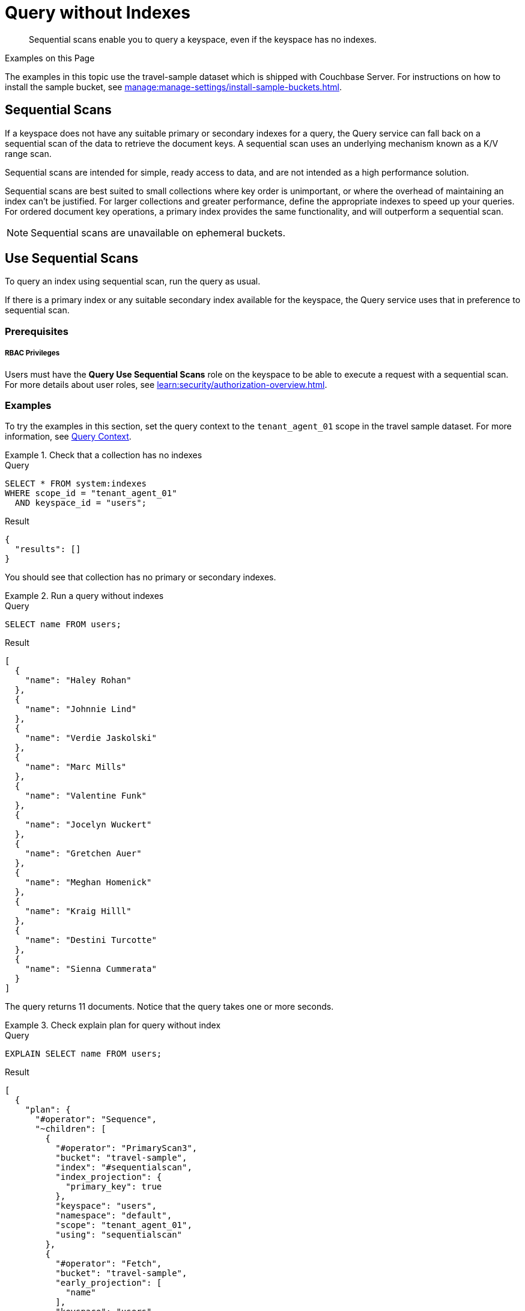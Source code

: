= Query without Indexes
:page-topic-type: concept
:page-status: Couchbase Server 7.6
:description: Sequential scans enable you to query a keyspace, even if the keyspace has no indexes.

:authorization-overview: xref:learn:security/authorization-overview.adoc
:install-sample-buckets: xref:manage:manage-settings/install-sample-buckets.adoc

[abstract]
{description}

.Examples on this Page
****
The examples in this topic use the travel-sample dataset which is shipped with Couchbase Server.
For instructions on how to install the sample bucket, see {install-sample-buckets}[].
****

== Sequential Scans

If a keyspace does not have any suitable primary or secondary indexes for a query, the Query service can fall back on a sequential scan of the data to retrieve the document keys.
A sequential scan uses an underlying mechanism known as a K/V range scan.

Sequential scans are intended for simple, ready access to data, and are not intended as a high performance solution.

Sequential scans are best suited to small collections where key order is unimportant, or where the overhead of maintaining an index can't be justified.
For larger collections and greater performance, define the appropriate indexes to speed up your queries.
For ordered document key operations, a primary index provides the same functionality, and will outperform a sequential scan.

NOTE: Sequential scans are unavailable on ephemeral buckets.

== Use Sequential Scans

To query an index using sequential scan, run the query as usual.

If there is a primary index or any suitable secondary index available for the keyspace, the Query service uses that in preference to sequential scan.

=== Prerequisites

[discrete]
===== RBAC Privileges

Users must have the *Query Use Sequential Scans* role on the keyspace to be able to execute a request with a sequential scan.
For more details about user roles, see
{authorization-overview}[].

=== Examples

To try the examples in this section, set the query context to the `tenant_agent_01` scope in the travel sample dataset.
For more information, see xref:n1ql:n1ql-intro/queriesandresults.adoc#query-context[Query Context].

.Check that a collection has no indexes
====
.Query
[source,sqlpp]
----
SELECT * FROM system:indexes
WHERE scope_id = "tenant_agent_01"
  AND keyspace_id = "users";
----

.Result
[source,json]
----
{
  "results": []
}
----

You should see that collection has no primary or secondary indexes.
====

.Run a query without indexes
====
.Query
[source,sqlpp]
----
SELECT name FROM users;
----

.Result
[source,json]
----
[
  {
    "name": "Haley Rohan"
  },
  {
    "name": "Johnnie Lind"
  },
  {
    "name": "Verdie Jaskolski"
  },
  {
    "name": "Marc Mills"
  },
  {
    "name": "Valentine Funk"
  },
  {
    "name": "Jocelyn Wuckert"
  },
  {
    "name": "Gretchen Auer"
  },
  {
    "name": "Meghan Homenick"
  },
  {
    "name": "Kraig Hilll"
  },
  {
    "name": "Destini Turcotte"
  },
  {
    "name": "Sienna Cummerata"
  }
]
----

The query returns 11 documents.
Notice that the query takes one or more seconds.
====

.Check explain plan for query without index
====
.Query
[source,sqlpp]
----
EXPLAIN SELECT name FROM users;
----

.Result
[source,json]
----
[
  {
    "plan": {
      "#operator": "Sequence",
      "~children": [
        {
          "#operator": "PrimaryScan3",
          "bucket": "travel-sample",
          "index": "#sequentialscan",
          "index_projection": {
            "primary_key": true
          },
          "keyspace": "users",
          "namespace": "default",
          "scope": "tenant_agent_01",
          "using": "sequentialscan"
        },
        {
          "#operator": "Fetch",
          "bucket": "travel-sample",
          "early_projection": [
            "name"
          ],
          "keyspace": "users",
          "namespace": "default",
          "scope": "tenant_agent_01"
        },
        {
          "#operator": "Parallel",
          "~child": {
            "#operator": "Sequence",
            "~children": [
              {
                "#operator": "InitialProject",
                "discard_original": true,
                "preserve_order": true,
                "result_terms": [
                  {
                    "expr": "(`users`.`name`)"
                  }
                ]
              }
            ]
          }
        }
      ]
    },
    "text": "SELECT name FROM users;"
  }
]
----

The explain plan includes a primary scan operator, using `sequentialscan` rather than `gsi.`

The explain plan reports that the primary scan operator uses an index called `#sequentialscan`.
This name is a placeholder -- in reality there is no index.
====

== Monitor Sequential Scans

You can monitor sequential scans using the `system:completed_requests` catalog.

* Completed requests which used sequential scan include a `primaryScan.Seq` property within the request's `phaseCounts`, `phaseOperators`, and `phaseTimes`, in addition to the `primaryScan` property.

* In contrast, queries which used a primary index include a `primaryScan.GSI` property within the request's `phaseCounts`, `phaseOperators`, and `phaseTimes`, in addition to the `primaryScan` property.

The `system:completed_requests` catalog also includes a `~qualifier` field, which indicates the reason why any request was captured.
A completed requests qualifier automatically captures any requests where more than 10000 keys have been returned by sequential scans.
In most cases, this indicates that you should create an index to support the request.

Statistics on sequential scan usage are also available in request profiling information.

For more details, see xref:n1ql:n1ql-manage/monitoring-n1ql-query.adoc[].

=== Examples

.Get completed requests which used sequential scan
====
.Query
[source,sqlpp]
----
SELECT * FROM system:completed_requests
WHERE phaseCounts.`primaryScan.Seq` IS NOT MISSING;
----

You must wrap the property name `primaryScan.Seq` in backquotes, because the property name contains a period.
The period after `phaseCounts` is a separator between nested property names, whereas the period within `primaryScan.Seq` is actually part of the property name.

.Result
[source,json]
----
[
  {
    "completed_requests": {
      "clientContextID": "4eb44ea6-170a-4700-ae79-e22f57100e43",
      "cpuTime": "820.464µs",
      "elapsedTime": "4.728840089s",
      "errorCount": 0,
      "errors": [],
      "n1qlFeatCtrl": 76,
      "node": "127.0.0.1:8091",
      "phaseCounts": {
        "fetch": 11,
        "primaryScan": 11,
        "primaryScan.Seq": 11
      },
      "phaseOperators": {
        "authorize": 1,
        "fetch": 1,
        "primaryScan": 1,
        "primaryScan.Seq": 1,
        "project": 1,
        "stream": 1
      },
      "phaseTimes": {
        "authorize": "8.471µs",
        "fetch": "107.915507ms",
        "instantiate": "19.769µs",
        "parse": "870.813µs",
        "plan": "293.479µs",
        "plan.index.metadata": "17.998µs",
        "plan.keyspace.metadata": "7.601µs",
        "primaryScan": "4.72730895s",
        "primaryScan.Seq": "4.72730895s",
        "project": "161.687µs",
        "run": "4.727550611s",
        "stream": "234.174µs"
      },
      "queryContext": "default:travel-sample.tenant_agent_01",
      "remoteAddr": "127.0.0.1:43164",
      "requestId": "d80b0d08-1794-4932-8188-af7e7e57b7b3",
      "requestTime": "2024-02-09T15:05:09.343Z",
      "resultCount": 11,
      "resultSize": 435,
      "scanConsistency": "unbounded",
      "serviceTime": "4.728754078s",
      "state": "completed",
      "statement": "SELECT name FROM users;",
      "statementType": "SELECT",
      "useCBO": true,
      "userAgent": "Mozilla/5.0 (Macintosh; Intel Mac OS X 10.15; rv:122.0) Gecko/20100101 Firefox/122.0",
      "users": "builtin:Administrator",
      "~qualifier": "threshold"
    }
  },
  // ...
]
----

The query returns details of completed requests using a sequential scan, if any are logged.
====

== Manage Sequential Scans

// NOTE: It really is called the N1QL Feature Controller.
// Don't change it to {sqlpp} until the name of the feature changes.

In Couchbase Server, sequential scans are switched on globally by default.
Administrators must grant the *Query Use Sequential Scans* role to users before users can access the feature, as described under <<Prerequisites>> above.

To turn sequential scans off or on globally, use the N1QL Feature Controller setting.
You must have administrator privileges to change this setting.

You can get or set the N1QL Feature Controller setting in any of the following ways.

[#n1ql-feat-ctrl]
.How to get or set the N1QL Feature Controller
[options="header", cols="~a,~a,~a,~a"]
|===
|Method|At|See|Name of option

|Couchbase Web Console
|Cluster-level
|xref:manage:manage-settings/general-settings.adoc#query-settings[Configure General Settings with the UI: Query Settings]
|**N1QL Feature Controller**

|CLI
|Cluster-level
|xref:cli:cbcli/couchbase-cli-setting-query.adoc[couchbase-cli setting-query]
|`--n1ql-feature-control`

|REST API
|Cluster-level
|xref:rest-api:rest-cluster-query-settings.adoc[]
|`queryN1qlFeatCtrl`

|REST API
|Node-level
|xref:n1ql:n1ql-rest-api/admin.adoc#_settings_resource[Query Admin REST API: Settings Endpoint]
|`n1ql-feat-ctrl`
|===

To switch off sequential scans globally:

. Get the current value of N1QL Feature Controller.

. Find the result of a bitwise OR operation on the current value and the sequential scan control bit `16384` (hex `0x4000`).

. Set N1QL Feature Controller to the resulting value.

To switch on sequential scans globally:

. Get the current value of N1QL Feature Controller.

. Find the result of a bitwise XOR operation on the current value and the sequential scan control bit `16384` (hex `0x4000`).

. Set N1QL Feature Controller to the resulting value.

Note that the xref:n1ql:n1ql-language-reference/infer.adoc[INFER] command also uses K/V range scan, the mechanism that underlies sequential scan.
If you turn off sequential scan globally, then INFER can no longer use sequential scan either.

=== Examples

.Switch Off Sequential Scan Globally
====
Assuming that the current value of the N1QL Feature Controller is `76`:

.OR operation
[source,sh]
----
echo $(( 76 | 16384 ))
----

.Result
[source,console]
----
16460
----

Set the N1QL Feature Controller to `16460`, using any of the methods described in <<n1ql-feat-ctrl>>.
====

.Switch On Sequential Scan Globally
====
Assuming that the current value of the N1QL Feature Controller is `16460`:

.XOR operation
[source,sh]
----
echo $(( 16460 ^ 16384 ))
----

.Result
[source,console]
----
76
----

Set the N1QL Feature Controller to `76`, using any of the methods described in <<n1ql-feat-ctrl>>.
====
